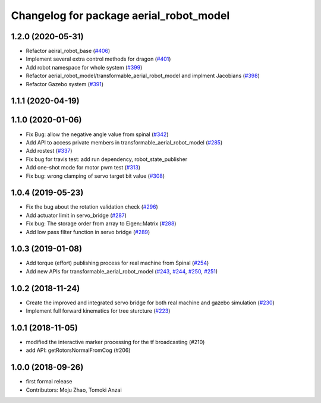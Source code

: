 ^^^^^^^^^^^^^^^^^^^^^^^^^^^^^^^^^^^^^^^^
Changelog for package aerial_robot_model
^^^^^^^^^^^^^^^^^^^^^^^^^^^^^^^^^^^^^^^^

1.2.0 (2020-05-31)
------------------
* Refactor aeiral_robot_base (`#406 <https://github.com/JSKAerialRobot/aerial_robot/issues/406>`_)
* Implement several extra control methods for dragon (`#401 <https://github.com/JSKAerialRobot/aerial_robot/issues/401>`_)
* Add robot namespace for whole system (`#399 <https://github.com/JSKAerialRobot/aerial_robot/issues/399>`_)
* Refactor aerial_robot_model/transformable_aerial_robot_model and implment Jacobians (`#398 <https://github.com/JSKAerialRobot/aerial_robot/issues/398>`_)
* Refactor Gazebo system (`#391 <https://github.com/JSKAerialRobot/aerial_robot/issues/391>`_)

1.1.1 (2020-04-19)
------------------

1.1.0 (2020-01-06)
------------------
* Fix Bug: allow the negative angle value from spinal (`#342 <https://github.com/JSKAerialRobot/aerial_robot/issues/342>`_)
* Add API to access private members in transformable_aerial_robot_model (`#285 <https://github.com/JSKAerialRobot/aerial_robot/issues/285>`_)
* Add rostest (`#337 <https://github.com/JSKAerialRobot/aerial_robot/issues/337>`_)
* Fix bug for travis test: add run dependency, robot_state_publisher
* Add one-shot mode for motor pwm test (`#313 <https://github.com/JSKAerialRobot/aerial_robot/issues/313>`_)
* Fix bug: wrong clamping of servo target bit value (`#308 <https://github.com/JSKAerialRobot/aerial_robot/issues/308>`_)

1.0.4 (2019-05-23)
------------------
* Fix the bug about the rotation validation check (`#296 <https://github.com/JSKAerialRobot/aerial_robot/issues/296>`_)
* Add actuator limit in servo_bridge (`#287 <https://github.com/JSKAerialRobot/aerial_robot/issues/287>`_)
* Fix bug: The storage order from array to Eigen::Matrix (`#288 <https://github.com/JSKAerialRobot/aerial_robot/issues/288>`_)
* Add low pass filter function in servo bridge (`#289 <https://github.com/JSKAerialRobot/aerial_robot/issues/289>`_)

1.0.3 (2019-01-08)
------------------
* Add torque (effort) publishing process for real machine from Spinal (`#254 <https://github.com/JSKAerialRobot/aerial_robot/issues/254>`_)
* Add new APIs for transformable_aerial_robot_model  (`#243 <https://github.com/JSKAerialRobot/aerial_robot/issues/243>`_, `#244 <https://github.com/JSKAerialRobot/aerial_robot/issues/244>`_, `#250 <https://github.com/JSKAerialRobot/aerial_robot/issues/250>`_, `#251 <https://github.com/JSKAerialRobot/aerial_robot/issues/251>`_)

1.0.2 (2018-11-24)
------------------
* Create the improved and integrated servo bridge for both real machine and gazebo simulation (`#230 <https://github.com/JSKAerialRobot/aerial_robot/issues/230>`_)
* Implement full forward kinematics for tree sturcture (`#223 <https://github.com/JSKAerialRobot/aerial_robot/issues/223>`_)

1.0.1 (2018-11-05)
------------------
* modified the interactive marker processing for the tf broadcasting (#210)
* add API: getRotorsNormalFromCog (#206)

1.0.0 (2018-09-26)
------------------
* first formal release
* Contributors: Moju Zhao, Tomoki Anzai
